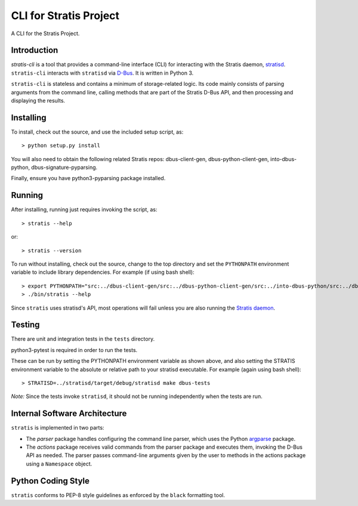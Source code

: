 CLI for Stratis Project
=================================

A CLI for the Stratis Project.

Introduction
------------
`stratis-cli` is a tool that provides a command-line interface (CLI)
for interacting with the Stratis daemon,
`stratisd <https://github.com/stratis-storage/stratisd>`_. ``stratis-cli``
interacts with ``stratisd`` via
`D-Bus <https://www.freedesktop.org/wiki/Software/dbus/>`_. It is
written in Python 3.

``stratis-cli`` is stateless and contains a minimum of storage-related
logic. Its code mainly consists of parsing arguments from the command
line, calling methods that are part of the Stratis D-Bus API, and then
processing and displaying the results.

Installing
----------

To install, check out the source, and use the included setup script, as::

   > python setup.py install

You will also need to obtain the following related Stratis repos:
dbus-client-gen, dbus-python-client-gen, into-dbus-python,
dbus-signature-pyparsing.

Finally, ensure you have python3-pyparsing package installed.

Running
-------
After installing, running just requires invoking the script, as::

   > stratis --help

or::

   > stratis --version

To run without installing, check out the source, change to the top
directory and set the ``PYTHONPATH`` environment variable to include
library dependencies. For example (if using bash shell)::

   > export PYTHONPATH="src:../dbus-client-gen/src:../dbus-python-client-gen/src:../into-dbus-python/src:../dbus-signature-pyparsing/src"
   > ./bin/stratis --help

Since ``stratis`` uses stratisd's API, most operations will fail
unless you are also running the `Stratis daemon <https://github.com/stratis-storage/stratisd>`_.

Testing
-------
There are unit and integration tests in the ``tests`` directory.

python3-pytest is required in order to run the tests.

These can be run by setting the PYTHONPATH environment variable as
shown above, and also setting the STRATIS environment variable to the
absolute or relative path to your stratisd executable. For example
(again using bash shell)::

  > STRATISD=../stratisd/target/debug/stratisd make dbus-tests

*Note:* Since the tests invoke ``stratisd``, it should not be running
independently when the tests are run.

Internal Software Architecture
------------------------------
``stratis`` is implemented in two parts:

* The *parser* package handles configuring the command line parser, which uses
  the Python `argparse <https://docs.python.org/3/library/argparse.html>`_ package.

* The *actions* package receives valid commands from the parser package
  and executes them, invoking the D-Bus API as needed.  The parser
  passes command-line arguments given by the user to methods in the
  actions package using a ``Namespace`` object.

Python Coding Style
-------------------
``stratis`` conforms to PEP-8 style guidelines as enforced by the ``black``
formatting tool.
